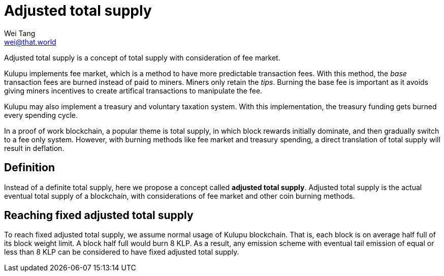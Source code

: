 = Adjusted total supply
Wei Tang <wei@that.world>
:license: CC-BY-SA-4.0
:license-code: Apache-2.0

[meta="description"]
Adjusted total supply is a concept of total supply with consideration
of fee market.

Kulupu implements fee market, which is a method to have more
predictable transaction fees. With this method, the _base_ transaction
fees are burned instead of paid to miners. Miners only retain the
_tips_. Burning the base fee is important as it avoids giving miners
incentives to create artifical transactions to manipulate the fee.

Kulupu may also implement a treasury and voluntary taxation
system. With this implementation, the treasury funding gets burned
every spending cycle.

In a proof of work blockchain, a popular theme is total supply, in
which block rewards initially dominate, and then gradually switch to a
fee only system. However, with burning methods like fee market and
treasury spending, a direct translation of total supply will result in
deflation.

== Definition

Instead of a definite total supply, here we propose a concept called
**adjusted total supply**. Adjusted total supply is the actual
eventual total supply of a blockchain, with considerations of fee
market and other coin burning methods.

== Reaching fixed adjusted total supply

To reach fixed adjusted total supply, we assume normal usage of Kulupu
blockchain. That is, each block is on average half full of its block
weight limit. A block half full would burn 8 KLP. As a result, any
emission scheme with eventual tail emission of equal or less than 8
KLP can be considered to have fixed adjusted total supply.
